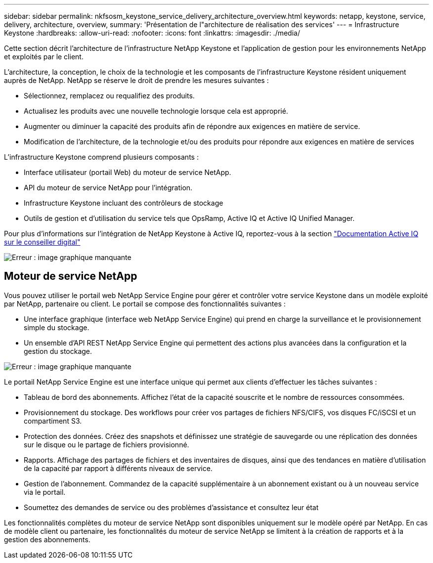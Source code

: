 ---
sidebar: sidebar 
permalink: nkfsosm_keystone_service_delivery_architecture_overview.html 
keywords: netapp, keystone, service, delivery, architecture, overview, 
summary: 'Présentation de l"architecture de réalisation des services' 
---
= Infrastructure Keystone
:hardbreaks:
:allow-uri-read: 
:nofooter: 
:icons: font
:linkattrs: 
:imagesdir: ./media/


[role="lead"]
Cette section décrit l'architecture de l'infrastructure NetApp Keystone et l'application de gestion pour les environnements NetApp et exploités par le client.

L'architecture, la conception, le choix de la technologie et les composants de l'infrastructure Keystone résident uniquement auprès de NetApp. NetApp se réserve le droit de prendre les mesures suivantes :

* Sélectionnez, remplacez ou requalifiez des produits.
* Actualisez les produits avec une nouvelle technologie lorsque cela est approprié.
* Augmenter ou diminuer la capacité des produits afin de répondre aux exigences en matière de service.
* Modification de l'architecture, de la technologie et/ou des produits pour répondre aux exigences en matière de services


L'infrastructure Keystone comprend plusieurs composants :

* Interface utilisateur (portail Web) du moteur de service NetApp.
* API du moteur de service NetApp pour l'intégration.
* Infrastructure Keystone incluant des contrôleurs de stockage
* Outils de gestion et d'utilisation du service tels que OpsRamp, Active IQ et Active IQ Unified Manager.


Pour plus d'informations sur l'intégration de NetApp Keystone à Active IQ, reportez-vous à la section link:https://docs.netapp.com/us-en/active-iq/["Documentation Active IQ sur le conseiller digital"]

image:nkfsosm_image8.png["Erreur : image graphique manquante"]



== Moteur de service NetApp

Vous pouvez utiliser le portail web NetApp Service Engine pour gérer et contrôler votre service Keystone dans un modèle exploité par NetApp, partenaire ou client. Le portail se compose des fonctionnalités suivantes :

* Une interface graphique (interface web NetApp Service Engine) qui prend en charge la surveillance et le provisionnement simple du stockage.
* Un ensemble d'API REST NetApp Service Engine qui permettent des actions plus avancées dans la configuration et la gestion du stockage.


image:nkfsosm_image9.png["Erreur : image graphique manquante"]

Le portail NetApp Service Engine est une interface unique qui permet aux clients d'effectuer les tâches suivantes :

* Tableau de bord des abonnements. Affichez l'état de la capacité souscrite et le nombre de ressources consommées.
* Provisionnement du stockage. Des workflows pour créer vos partages de fichiers NFS/CIFS, vos disques FC/iSCSI et un compartiment S3.
* Protection des données. Créez des snapshots et définissez une stratégie de sauvegarde ou une réplication des données sur le disque ou le partage de fichiers provisionné.
* Rapports. Affichage des partages de fichiers et des inventaires de disques, ainsi que des tendances en matière d'utilisation de la capacité par rapport à différents niveaux de service.
* Gestion de l'abonnement. Commandez de la capacité supplémentaire à un abonnement existant ou à un nouveau service via le portail.
* Soumettez des demandes de service ou des problèmes d'assistance et consultez leur état


Les fonctionnalités complètes du moteur de service NetApp sont disponibles uniquement sur le modèle opéré par NetApp. En cas de modèle client ou partenaire, les fonctionnalités du moteur de service NetApp se limitent à la création de rapports et à la gestion des abonnements.

